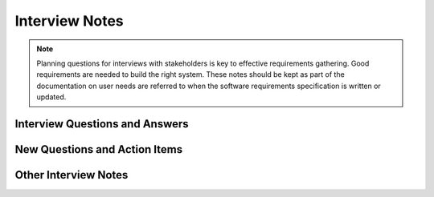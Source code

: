 ===============
Interview Notes
===============

.. todo:: Copy this file once for each interview. Fill in the details. Link to this file from the
   "Notes from Interviews and Brainstorming" section of user-needs.html.

.. note:: Planning questions for interviews with stakeholders is key to effective requirements
   gathering. Good requirements are needed to build the right system. These notes should be kept as
   part of the documentation on user needs are referred to when the software requirements
   specification is written or updated.


Interview Questions and Answers
===============================

.. todo:: Before the interview, plan the questions you will ask. Afterwords, type up the answers you
   received and any additional questions and answers, and any new follow-up questions.

.. question:: How did you learn about the need for this product?

.. ANSWER

.. question:: What types of users are likely to use this product?

.. ANSWER

.. question:: Can you give an example of how a user might actually use the product?

.. ANSWER

.. question:: Is there any risk or downside to using the product?

.. ANSWER

.. question:: QUESTION1

.. ANSWER

.. question:: QUESTION2

.. ANSWER

.. question:: QUESTION3

.. ANSWER

.. question:: QUESTION4

.. ANSWER

New Questions and Action Items
==============================

.. todo:: Often early interviews will raise more questions than they answer. Note these new
   questions and what you must do to find the answer.

.. * Can we do X?
.. * Do we support Y?
.. * Action item: research topic Z
.. * Action item: Send follow-up email as per post-interview checklist
.. * Action item: prepare for next interview with PERSON(S) on DATE

Other Interview Notes
=====================

.. todo:: Note anything else that came out of the interview, either explicitly or implicitly.
   Remember to confirm things that you picked up implicitly if there is any doubt. E.g., make a note
   if the interviewee uses an unusual meaning for a certain term. Add links to any documents
   provided to you by the interviewee.

.. * NOTE
.. * NOTE
.. * NOTE

